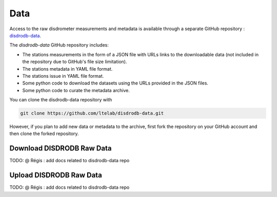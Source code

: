 =========================
Data
=========================


Access to the raw disdrometer measurements and metadata is available through a
separate GitHub repository : `disdrodb-data <https://github.com/ltelab/disdrodb-data>`__.

The `disdrodb-data` GitHub repository includes:

* The stations measurements in the form of a JSON file with URLs links to the downloadable data (not included in the repository due to GitHub's file size limitation).
* The stations metadata in YAML file format.
* The stations issue in YAML file format.
* Some python code to download the datasets using the URLs provided in the JSON files.
* Some python code to curate the metadata archive.


You can clone the disdrodb-data repository with 

.. code-block:: bash

   git clone https://github.com/ltelab/disdrodb-data.git
   
   
However, if you plan to add new data or metadata to the archive, first fork the 
repository on your GitHub account and then clone the forked repository.

Download DISDRODB Raw Data
~~~~~~~~~~~~~~~~~~~~~~~~~~~~~~ 

TODO: @ Régis : add docs related to disdrodb-data repo


Upload DISDRODB Raw Data
~~~~~~~~~~~~~~~~~~~~~~~~~~~~~~ 


TODO: @ Régis : add docs related to disdrodb-data repo
 
 